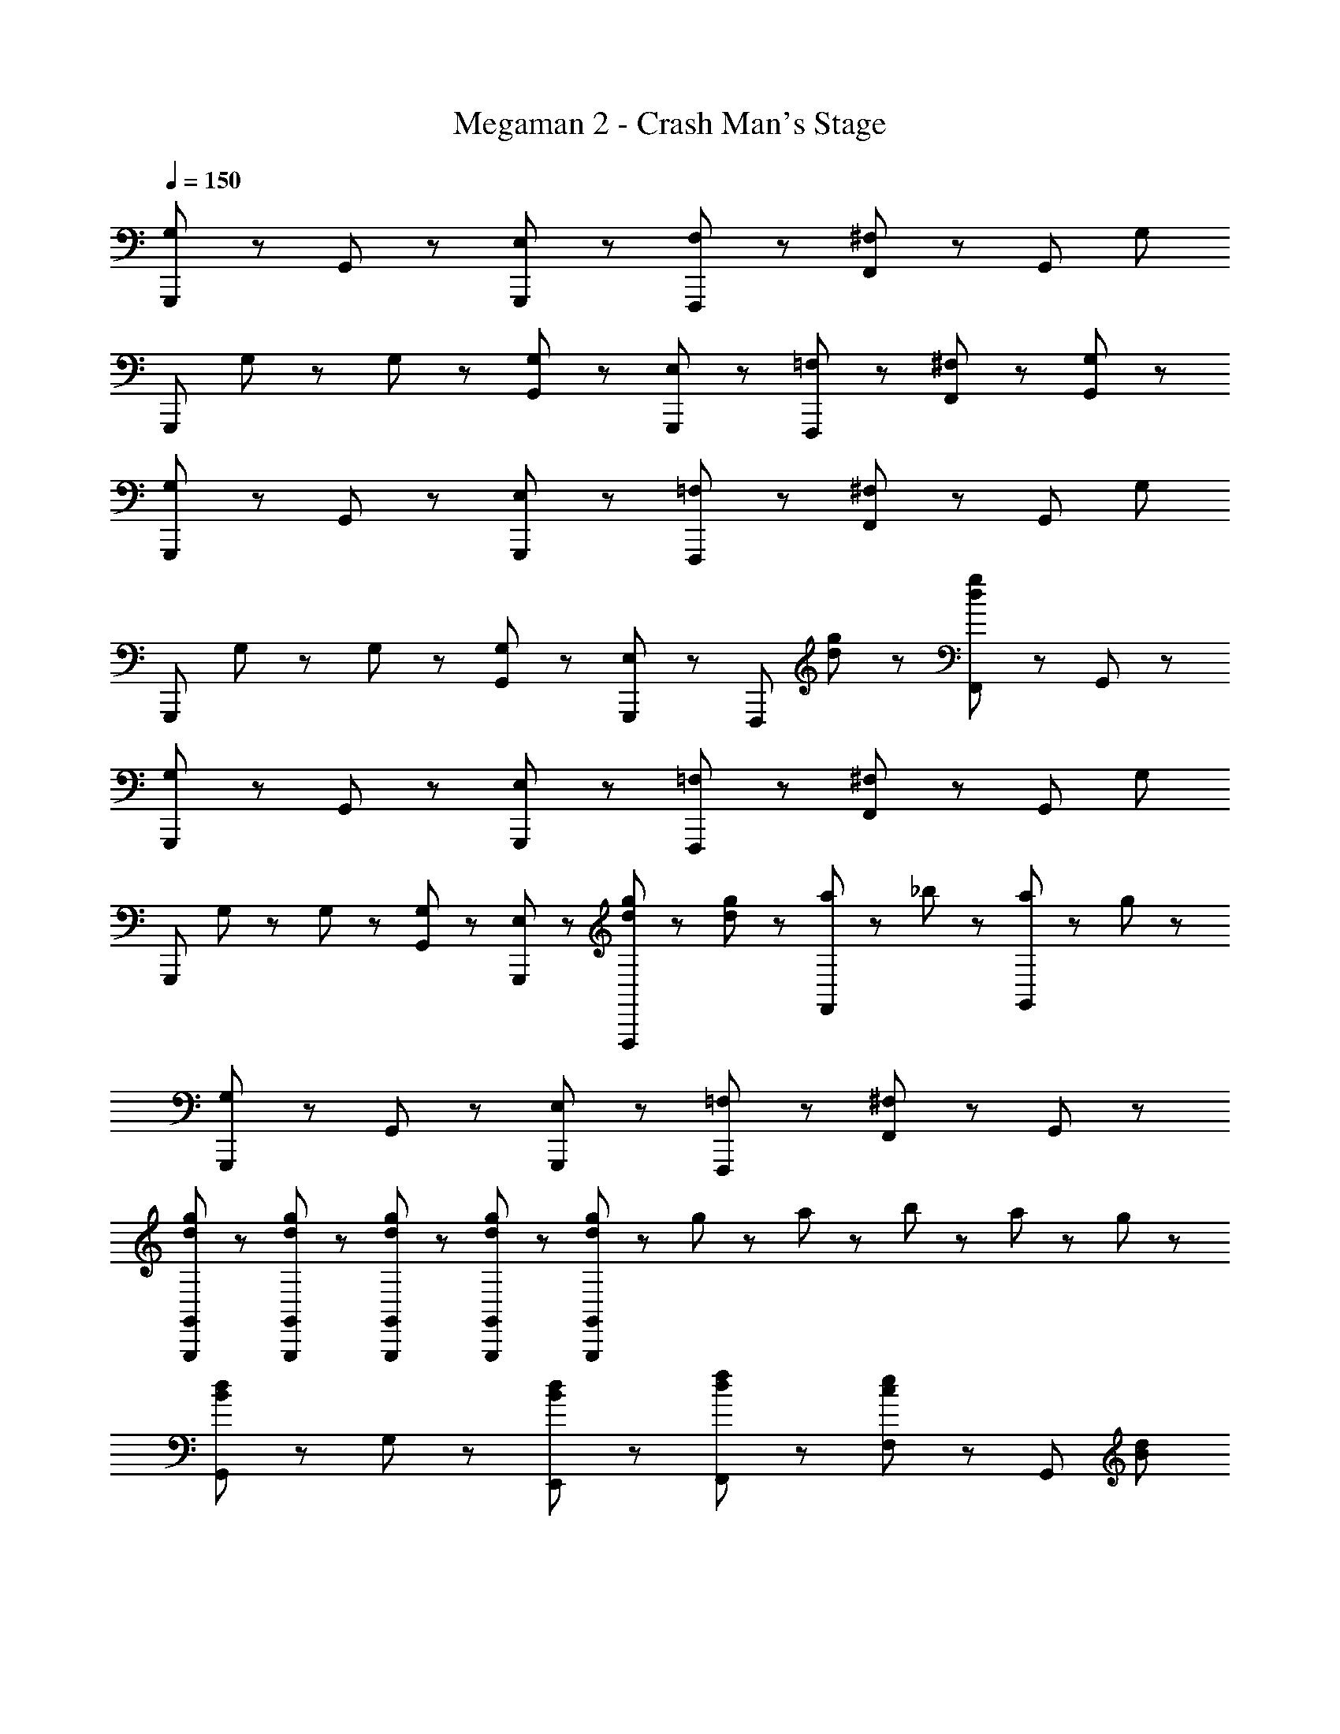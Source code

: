 X: 1
T: Megaman 2 - Crash Man's Stage
Z: ABC Generated by Starbound Composer
L: 1/8
Q: 1/4=150
K: C
[G,,,5/3G,8/3] z/3 G,,47/48 z/48 [E,47/48G,,,47/48] z/48 [F,5/3F,,,5/3] z/3 [F,,47/48^F,71/48] z/48 [G,,47/48z/2] [G,47/48z/2] 
[G,,,5/3z/2] G,23/48 z/48 G,47/48 z/48 [G,47/48G,,47/48] z/48 [E,47/48G,,,47/48] z/48 [=F,5/3F,,,5/3] z/3 [^F,47/48F,,47/48] z/48 [G,47/48G,,47/48] z/48 
[G,,,5/3G,8/3] z/3 G,,47/48 z/48 [E,47/48G,,,47/48] z/48 [=F,5/3F,,,5/3] z/3 [F,,47/48^F,71/48] z/48 [G,,47/48z/2] [G,47/48z/2] 
[G,,,5/3z/2] G,23/48 z/48 G,47/48 z/48 [G,47/48G,,47/48] z/48 [E,47/48G,,,47/48] z/48 [F,,,5/3z] [d47/48g47/48] z/48 [F,,47/48d5/3g5/3] z/48 G,,47/48 z/48 
[G,,,5/3G,8/3] z/3 G,,47/48 z/48 [E,47/48G,,,47/48] z/48 [=F,5/3F,,,5/3] z/3 [F,,47/48^F,71/48] z/48 [G,,47/48z/2] [G,47/48z/2] 
[G,,,5/3z/2] G,23/48 z/48 G,47/48 z/48 [G,47/48G,,47/48] z/48 [E,47/48G,,,47/48] z/48 [d47/48g47/48F,,,5/3] z/48 [d47/48g47/48] z/48 [a23/48F,,47/48] z/48 _b23/48 z/48 [a23/48G,,47/48] z/48 g23/48 z/48 
[G,,,5/3G,8/3] z/3 G,,47/48 z/48 [E,47/48G,,,47/48] z/48 [=F,5/3F,,,5/3] z/3 [F,,47/48^F,5/3] z/48 G,,47/48 z/48 
[d47/48g47/48G,,,47/48G,,47/48] z/48 [d47/48g47/48G,,,47/48G,,47/48] z/48 [d47/48g47/48G,,,47/48G,,47/48] z/48 [d47/48g47/48G,,,47/48G,,47/48] z/48 [d47/48g47/48G,,,47/48G,,47/48] z/48 g47/48 z/48 a23/48 z/48 b23/48 z/48 a23/48 z/48 g23/48 z/48 
[G,,5/3B8/3d8/3] z/3 G,47/48 z/48 [B47/48d47/48E,,47/48] z/48 [d5/3f5/3F,,5/3] z/3 [F,47/48c71/48e71/48] z/48 [G,,47/48z/2] [B47/48d47/48z/2] 
[G,,5/3z/2] [B23/48d23/48] z/48 [B47/48d47/48] z/48 [B47/48d47/48G,47/48] z/48 [B47/48d47/48E,,47/48] z/48 [d5/3f5/3F,,5/3] z/3 [c47/48e47/48F,47/48] z/48 [c47/48^d47/48G,,47/48] z/48 
[G,,5/3B8/3=d8/3] z/3 G,47/48 z/48 [B47/48d47/48E,,47/48] z/48 [d5/3f5/3F,,5/3] z/3 [F,47/48c71/48e71/48] z/48 [G,,47/48z/2] [B47/48d47/48z/2] 
[G,,,5/3G,,5/3z/2] [B23/48d23/48] z/48 [B47/48d47/48] z/48 [B47/48d47/48G,47/48] z/48 [B47/48d47/48E,,47/48] z/48 [F,,5/3z] [d47/48g47/48] z/48 [F,47/48d5/3g5/3] z/48 G,,47/48 z/48 
[G,,5/3B8/3d8/3] z/3 G,47/48 z/48 [B47/48d47/48E,,47/48] z/48 [d5/3f5/3F,,5/3] z/3 [F,47/48c71/48e71/48] z/48 [G,,47/48z/2] [B47/48d47/48z/2] 
[G,,5/3z/2] [B23/48d23/48] z/48 [B47/48d47/48] z/48 [B47/48d47/48G,47/48] z/48 [B47/48d47/48E,,47/48] z/48 [d5/3f5/3F,,5/3] z/3 [c47/48e47/48F,47/48] z/48 [c47/48^d47/48G,,47/48] z/48 
[G,,5/3B8/3=d8/3] z/3 G,47/48 z/48 [B47/48d47/48E,,47/48] z/48 [d5/3f5/3F,,5/3] z/3 [F,47/48c71/48e71/48] z/48 [G,,47/48z/2] [B47/48d47/48z/2] 
[G,,,5/3G,,5/3z/2] [B23/48d23/48] z/48 [B47/48d47/48] z/48 [B47/48d47/48G,47/48] z/48 [B47/48d47/48E,,47/48] z/48 [F,,5/3z] [d47/48g47/48] z/48 [F,47/48d5/3g5/3] z/48 G,,47/48 z/48 
[G5/3B5/3G,,5/3] z/3 [G,47/48G71/48B71/48] z/48 [E,,47/48z/2] [G71/48B71/48z/2] [F,,5/3z] [G47/48B47/48] z/48 [B23/48F,47/48] z/48 A23/48 z/48 [G23/48G,,47/48] z/48 [D71/48A71/48z/2] 
[G,,5/3z] [D47/48G47/48] z/48 G,47/48 z/48 E,,47/48 z/48 [F,,5/3z] [D47/48G47/48] z/48 [D47/48A47/48F,47/48] z/48 [D47/48G47/48G,,47/48] z/48 
[G5/3B5/3G,,5/3] z/3 [G,47/48G71/48B71/48] z/48 [E,,47/48z/2] B23/48 z/48 [G47/48c47/48F,,5/3] z/48 [G5/3B5/3z] F,47/48 z/48 [G,,47/48G9/2B9/2d9/2] z/48 
[G,,,5/3G,,5/3] z/3 G,47/48 z/48 E,,47/48 z/48 [F,,5/3z] [d47/48g47/48] z/48 [F,47/48d5/3g5/3] z/48 G,,47/48 z/48 
[B5/3d5/3G,,5/3] z/3 [G,47/48B71/48d71/48] z/48 [E,,47/48z/2] [B71/48d71/48z/2] [F,,5/3z] [B47/48d47/48] z/48 [d23/48F,47/48] z/48 c23/48 z/48 [B23/48G,,47/48] z/48 [G71/48c71/48z/2] 
[G,,,5/3G,,5/3z] [G47/48B47/48] z/48 G,47/48 z/48 E,,47/48 z/48 [F,,5/3z] [G47/48B47/48] z/48 [G47/48c47/48F,47/48] z/48 [G47/48B47/48G,,47/48] z/48 
[B5/3d5/3G,,5/3] z/3 [G,47/48B71/48d71/48] z/48 [E,,47/48z/2] [B23/48d23/48] z/48 [c47/48e47/48F,,5/3] z/48 [B5/3d5/3z] F,47/48 z/48 [G,,47/48B9/2f9/2] z/48 
[G,,,5/3G,,5/3] z/3 G,47/48 z/48 E,,47/48 z/48 [F,,5/3z] [d47/48g47/48] z/48 [F,47/48d5/3g5/3] z/48 G,,47/48 z/48 
[d5/3g5/3G,,5/3] z/3 [G,47/48d71/48g71/48] z/48 [E,,47/48z/2] [d71/48g71/48z/2] [F,,5/3z] [d47/48g47/48] z/48 [g23/48F,47/48] z/48 e23/48 z/48 [d23/48G,,47/48] z/48 [B71/48e71/48z/2] 
[G,,,5/3G,,5/3z] [B47/48d47/48] z/48 G,47/48 z/48 E,,47/48 z/48 [F,,5/3z] [B47/48d47/48] z/48 [B47/48e47/48F,47/48] z/48 [B47/48d47/48G,,47/48] z/48 
[d5/3g5/3G,,5/3] z/3 [G,47/48d71/48g71/48] z/48 [E,,47/48z/2] [d23/48g23/48] z/48 [e47/48a47/48F,,5/3] z/48 [d5/3g5/3z] F,47/48 z/48 [G,,47/48d9/2g9/2] z/48 
[G,,,5/3G,,5/3] z/3 G,47/48 z/48 E,,47/48 z/48 [F,,5/3z] [d47/48g47/48] z/48 [F,47/48d5/3g5/3] z/48 G,,47/48 z/48 
[g5/3=b5/3G,,5/3] z/3 [G,47/48g71/48b71/48] z/48 [E,,47/48z/2] [g71/48b71/48z/2] [F,,5/3z] [g47/48b47/48] z/48 [b23/48F,47/48] z/48 a23/48 z/48 [g23/48G,,47/48] z/48 [d71/48a71/48z/2] 
[G,,,5/3G,,5/3z] [d47/48g47/48] z/48 G,47/48 z/48 E,,47/48 z/48 [F,,5/3z] [d47/48g47/48] z/48 [d47/48a47/48F,47/48] z/48 [d47/48g47/48G,,47/48] z/48 
[g5/3b5/3G,,5/3] z/3 [G,47/48g71/48b71/48] z/48 [E,,47/48z/2] [g23/48b23/48] z/48 [a47/48c'47/48F,,5/3] z/48 [g5/3b5/3z] F,47/48 z/48 [G,,47/48g9/2b9/2d'9/2] z/48 
[G,,,5/3G,,5/3] z/3 G,47/48 z/48 E,,47/48 z/48 [G23/48F,,5/3] z/48 B23/48 z/48 d23/48 z/48 g23/48 z/48 [B23/48F,47/48] z/48 d23/48 z/48 [g23/48G,,47/48] z/48 b23/48 z/48 
[G,,,5/3G,,5/3B8/3d8/3] z/3 G,47/48 z/48 [B47/48d47/48E,,47/48] z/48 [d5/3f5/3F,,5/3] z/3 [F,47/48c71/48e71/48] z/48 [G,,47/48z/2] [B47/48d47/48z/2] 
[G,,5/3z/2] [B23/48d23/48] z/48 [B47/48d47/48] z/48 [B47/48d47/48G,47/48] z/48 [B47/48d47/48E,,47/48] z/48 [d5/3f5/3F,,5/3] z/3 [c47/48e47/48F,47/48] z/48 [c47/48^d47/48G,,47/48] z/48 
[G,,,5/3G,,5/3B8/3=d8/3] z/3 G,47/48 z/48 [B47/48d47/48E,,47/48] z/48 [d5/3f5/3F,,5/3] z/3 [F,47/48c71/48e71/48] z/48 [G,,47/48z/2] [B47/48d47/48z/2] 
[G,,5/3z/2] [B23/48d23/48] z/48 [B47/48d47/48] z/48 [B47/48d47/48G,47/48] z/48 [B47/48d47/48E,,47/48] z/48 [F,,5/3z] [d47/48g47/48] z/48 [F,47/48d5/3g5/3] z/48 G,,47/48 z/48 
[G,,,5/3G,,5/3B8/3d8/3] z/3 G,47/48 z/48 [B47/48d47/48E,,47/48] z/48 [d5/3f5/3F,,5/3] z/3 [F,47/48c71/48e71/48] z/48 [G,,47/48z/2] [B47/48d47/48z/2] 
[G,,5/3z/2] [B23/48d23/48] z/48 [B47/48d47/48] z/48 [B47/48d47/48G,47/48] z/48 [B47/48d47/48E,,47/48] z/48 [d5/3f5/3F,,5/3] z/3 [c47/48e47/48F,47/48] z/48 [c47/48^d47/48G,,47/48] z/48 
[G,,,5/3G,,5/3B8/3=d8/3] z/3 G,47/48 z/48 [B47/48d47/48E,,47/48] z/48 [d5/3f5/3F,,5/3] z/3 [F,47/48c71/48e71/48] z/48 [G,,47/48z/2] [B47/48d47/48z/2] 
[G,,5/3z/2] [B23/48d23/48] z/48 [B47/48d47/48] z/48 [B47/48d47/48G,47/48] z/48 [B47/48d47/48E,,47/48] z/48 [F,,5/3z] [d47/48g47/48] z/48 [F,47/48d5/3g5/3] z/48 G,,47/48 z/48 
[F,,71/48A5/3c5/3e5/3] z/48 [C,71/48z/2] [A71/48c71/48e71/48z] [E,47/48z/2] e23/48 z/48 [A47/48c47/48e47/48F,,5/3] z/48 [A5/3c5/3z] =F,47/48 z/48 [A47/48c47/48e47/48F,,47/48] z/48 
[G,,71/48G7/2B7/2d7/2] z/48 D,71/48 z/48 G,47/48 z/48 [F47/48c47/48F,,47/48] z/48 [F47/48c47/48F,47/48] z/48 [G23/48c23/48G,,47/48] z/48 [G71/48B71/48d71/48z/2] G,47/48 z/48 
[F,,71/48A5/3c5/3e5/3] z/48 [C,71/48z/2] [A71/48c71/48e71/48z] [E,47/48z/2] e23/48 z/48 [A47/48c47/48e47/48F,,5/3] z/48 [A5/3c5/3z] F,47/48 z/48 [A47/48c47/48e47/48F,,47/48] z/48 
[G,,71/48G7/2B7/2d7/2] z/48 D,71/48 z/48 G,47/48 z/48 [F47/48c47/48F,,47/48] z/48 [F47/48c47/48F,47/48] z/48 [G23/48c23/48G,,47/48] z/48 [G71/48B71/48d71/48z/2] G,47/48 z/48 
[F,,71/48A5/3c5/3e5/3] z/48 [C,71/48z/2] [A71/48c71/48e71/48z] [E,47/48z/2] e23/48 z/48 [A47/48c47/48e47/48F,,5/3] z/48 [A5/3c5/3z] F,47/48 z/48 [A47/48c47/48e47/48F,,47/48] z/48 
[G,,71/48G7/2B7/2d7/2] z/48 D,71/48 z/48 G,47/48 z/48 [F47/48c47/48F,,47/48] z/48 [F47/48c47/48F,47/48] z/48 [G23/48c23/48G,,47/48] z/48 [G71/48B71/48d71/48z/2] G,47/48 z/48 
[F,,71/48A5/3c5/3e5/3] z/48 [C,71/48z/2] [A71/48c71/48e71/48z] [E,47/48z/2] e23/48 z/48 [A47/48c47/48e47/48F,,5/3] z/48 [c5/3e5/3g5/3z] F,47/48 z/48 [A47/48c47/48e47/48F,,47/48] z/48 
[B23/48d23/48G,,71/48] z/48 [B23/48d23/48] z25/48 [d23/48g23/48B,,71/48] z/48 [d23/48g23/48] z25/48 [d23/48g23/48b23/48D,5/3] z/48 [d23/48g23/48b23/48] z49/48 G,,47/48 z/48 G,47/48 z/48 G,,47/48 z/48 
[G,,5/3B8/3d8/3] z/3 G,47/48 z/48 [B47/48d47/48E,,47/48] z/48 [d5/3f5/3F,,5/3] z/3 [^F,47/48c71/48e71/48] z/48 [G,,47/48z/2] [B47/48d47/48z/2] 
[G,,5/3z/2] [B23/48d23/48] z/48 [B47/48d47/48] z/48 [B47/48d47/48G,47/48] z/48 [B47/48d47/48E,,47/48] z/48 [d5/3f5/3F,,5/3] z/3 [c47/48e47/48F,47/48] z/48 [c47/48^d47/48G,,47/48] z/48 
[G,,5/3B8/3=d8/3] z/3 G,47/48 z/48 [B47/48d47/48E,,47/48] z/48 [d5/3f5/3F,,5/3] z/3 [F,47/48c71/48e71/48] z/48 [G,,47/48z/2] [B47/48d47/48z/2] 
[G,,,5/3G,,5/3z/2] [B23/48d23/48] z/48 [B47/48d47/48] z/48 [B47/48d47/48G,47/48] z/48 [B47/48d47/48E,,47/48] z/48 [F,,5/3z] [d47/48g47/48] z/48 [F,47/48d5/3g5/3] z/48 G,,47/48 z/48 
[G,,5/3B8/3d8/3] z/3 G,47/48 z/48 [B47/48d47/48E,,47/48] z/48 [d5/3f5/3F,,5/3] z/3 [F,47/48c71/48e71/48] z/48 [G,,47/48z/2] [B47/48d47/48z/2] 
[G,,5/3z/2] [B23/48d23/48] z/48 [B47/48d47/48] z/48 [B47/48d47/48G,47/48] z/48 [B47/48d47/48E,,47/48] z/48 [d5/3f5/3F,,5/3] z/3 [c47/48e47/48F,47/48] z/48 [c47/48^d47/48G,,47/48] z/48 
[G,,5/3B8/3=d8/3] z/3 G,47/48 z/48 [B47/48d47/48E,,47/48] z/48 [d5/3f5/3F,,5/3] z/3 [F,47/48c71/48e71/48] z/48 [G,,47/48z/2] [B47/48d47/48z/2] 
[G,,,5/3G,,5/3z/2] [B23/48d23/48] z/48 [B47/48d47/48] z/48 [B47/48d47/48G,47/48] z/48 [B47/48d47/48E,,47/48] z/48 [F,,5/3z] [d47/48g47/48] z/48 [F,47/48d5/3g5/3] z/48 G,,47/48 z/48 
[G5/3B5/3G,,5/3] z/3 [G,47/48G71/48B71/48] z/48 [E,,47/48z/2] [G71/48B71/48z/2] [F,,5/3z] [G47/48B47/48] z/48 [B23/48F,47/48] z/48 A23/48 z/48 [G23/48G,,47/48] z/48 [D71/48A71/48z/2] 
[G,,5/3z] [D47/48G47/48] z/48 G,47/48 z/48 E,,47/48 z/48 [F,,5/3z] [D47/48G47/48] z/48 [D47/48A47/48F,47/48] z/48 [D47/48G47/48G,,47/48] z/48 
[G5/3B5/3G,,5/3] z/3 [G,47/48G71/48B71/48] z/48 [E,,47/48z/2] B23/48 z/48 [G47/48c47/48F,,5/3] z/48 [G5/3B5/3z] F,47/48 z/48 [G,,47/48G9/2B9/2d9/2] z/48 
[G,,,5/3G,,5/3] z/3 G,47/48 z/48 E,,47/48 z/48 [F,,5/3z] [d47/48g47/48] z/48 [F,47/48d5/3g5/3] z/48 G,,47/48 z/48 
[B5/3d5/3G,,5/3] z/3 [G,47/48B71/48d71/48] z/48 [E,,47/48z/2] [B71/48d71/48z/2] [F,,5/3z] [B47/48d47/48] z/48 [d23/48F,47/48] z/48 c23/48 z/48 [B23/48G,,47/48] z/48 [G71/48c71/48z/2] 
[G,,,5/3G,,5/3z] [G47/48B47/48] z/48 G,47/48 z/48 E,,47/48 z/48 [F,,5/3z] [G47/48B47/48] z/48 [G47/48c47/48F,47/48] z/48 [G47/48B47/48G,,47/48] z/48 
[B5/3d5/3G,,5/3] z/3 [G,47/48B71/48d71/48] z/48 [E,,47/48z/2] [B23/48d23/48] z/48 [c47/48e47/48F,,5/3] z/48 [B5/3d5/3z] F,47/48 z/48 [G,,47/48B9/2f9/2] z/48 
[G,,,5/3G,,5/3] z/3 G,47/48 z/48 E,,47/48 z/48 [F,,5/3z] [d47/48g47/48] z/48 [F,47/48d5/3g5/3] z/48 G,,47/48 z/48 
[d5/3g5/3G,,5/3] z/3 [G,47/48d71/48g71/48] z/48 [E,,47/48z/2] [d71/48g71/48z/2] [F,,5/3z] [d47/48g47/48] z/48 [g23/48F,47/48] z/48 e23/48 z/48 [d23/48G,,47/48] z/48 [B71/48e71/48z/2] 
[G,,,5/3G,,5/3z] [B47/48d47/48] z/48 G,47/48 z/48 E,,47/48 z/48 [F,,5/3z] [B47/48d47/48] z/48 [B47/48e47/48F,47/48] z/48 [B47/48d47/48G,,47/48] z/48 
[d5/3g5/3G,,5/3] z/3 [G,47/48d71/48g71/48] z/48 [E,,47/48z/2] [d23/48g23/48] z/48 [e47/48a47/48F,,5/3] z/48 [d5/3g5/3z] F,47/48 z/48 [G,,47/48d9/2g9/2] z/48 
[G,,,5/3G,,5/3] z/3 G,47/48 z/48 E,,47/48 z/48 [F,,5/3z] [d47/48g47/48] z/48 [F,47/48d5/3g5/3] z/48 G,,47/48 z/48 
[g5/3b5/3G,,5/3] z/3 [G,47/48g71/48b71/48] z/48 [E,,47/48z/2] [g71/48b71/48z/2] [F,,5/3z] [g47/48b47/48] z/48 [b23/48F,47/48] z/48 a23/48 z/48 [g23/48G,,47/48] z/48 [d71/48a71/48z/2] 
[G,,,5/3G,,5/3z] [d47/48g47/48] z/48 G,47/48 z/48 E,,47/48 z/48 [F,,5/3z] [d47/48g47/48] z/48 [d47/48a47/48F,47/48] z/48 [d47/48g47/48G,,47/48] z/48 
[g5/3b5/3G,,5/3] z/3 [G,47/48g71/48b71/48] z/48 [E,,47/48z/2] [g23/48b23/48] z/48 [a47/48c'47/48F,,5/3] z/48 [g5/3b5/3z] F,47/48 z/48 [G,,47/48g9/2b9/2d'9/2] z/48 
[G,,,5/3G,,5/3] z/3 G,47/48 z/48 E,,47/48 z/48 [G23/48F,,5/3] z/48 B23/48 z/48 d23/48 z/48 g23/48 z/48 [B23/48F,47/48] z/48 d23/48 z/48 [g23/48G,,47/48] z/48 b23/48 z/48 
[G,,,5/3G,,5/3B8/3d8/3] z/3 G,47/48 z/48 [B47/48d47/48E,,47/48] z/48 [d5/3f5/3F,,5/3] z/3 [F,47/48c71/48e71/48] z/48 [G,,47/48z/2] [B47/48d47/48z/2] 
[G,,5/3z/2] [B23/48d23/48] z/48 [B47/48d47/48] z/48 [B47/48d47/48G,47/48] z/48 [B47/48d47/48E,,47/48] z/48 [d5/3f5/3F,,5/3] z/3 [c47/48e47/48F,47/48] z/48 [c47/48^d47/48G,,47/48] z/48 
[G,,,5/3G,,5/3B8/3=d8/3] z/3 G,47/48 z/48 [B47/48d47/48E,,47/48] z/48 [d5/3f5/3F,,5/3] z/3 [F,47/48c71/48e71/48] z/48 [G,,47/48z/2] [B47/48d47/48z/2] 
[G,,5/3z/2] [B23/48d23/48] z/48 [B47/48d47/48] z/48 [B47/48d47/48G,47/48] z/48 [B47/48d47/48E,,47/48] z/48 [F,,5/3z] [d47/48g47/48] z/48 [F,47/48d5/3g5/3] z/48 G,,47/48 z/48 
[G,,,5/3G,,5/3B8/3d8/3] z/3 G,47/48 z/48 [B47/48d47/48E,,47/48] z/48 [d5/3f5/3F,,5/3] z/3 [F,47/48c71/48e71/48] z/48 [G,,47/48z/2] [B47/48d47/48z/2] 
[G,,5/3z/2] [B23/48d23/48] z/48 [B47/48d47/48] z/48 [B47/48d47/48G,47/48] z/48 [B47/48d47/48E,,47/48] z/48 [d5/3f5/3F,,5/3] z/3 [c47/48e47/48F,47/48] z/48 [c47/48^d47/48G,,47/48] z/48 
[G,,,5/3G,,5/3B8/3=d8/3] z/3 G,47/48 z/48 [B47/48d47/48E,,47/48] z/48 [d5/3f5/3F,,5/3] z/3 [F,47/48c71/48e71/48] z/48 [G,,47/48z/2] [B47/48d47/48z/2] 
[G,,5/3z/2] [B23/48d23/48] z/48 [B47/48d47/48] z/48 [B47/48d47/48G,47/48] z/48 [B47/48d47/48E,,47/48] z/48 [F,,5/3z] [d47/48g47/48] z/48 [F,47/48d5/3g5/3] z/48 G,,47/48 z/48 
[F,,71/48A5/3c5/3e5/3] z/48 [C,71/48z/2] [A71/48c71/48e71/48z] [E,47/48z/2] e23/48 z/48 [A47/48c47/48e47/48F,,5/3] z/48 [A5/3c5/3z] =F,47/48 z/48 [A47/48c47/48e47/48F,,47/48] z/48 
[G,,71/48G7/2B7/2d7/2] z/48 D,71/48 z/48 G,47/48 z/48 [F47/48c47/48F,,47/48] z/48 [F47/48c47/48F,47/48] z/48 [G23/48c23/48G,,47/48] z/48 [G71/48B71/48d71/48z/2] G,47/48 z/48 
[F,,71/48A5/3c5/3e5/3] z/48 [C,71/48z/2] [A71/48c71/48e71/48z] [E,47/48z/2] e23/48 z/48 [A47/48c47/48e47/48F,,5/3] z/48 [A5/3c5/3z] F,47/48 z/48 [A47/48c47/48e47/48F,,47/48] z/48 
[G,,71/48G7/2B7/2d7/2] z/48 D,71/48 z/48 G,47/48 z/48 [F47/48c47/48F,,47/48] z/48 [F47/48c47/48F,47/48] z/48 [G23/48c23/48G,,47/48] z/48 [G71/48B71/48d71/48z/2] G,47/48 z/48 
[F,,71/48A5/3c5/3e5/3] z/48 [C,71/48z/2] [A71/48c71/48e71/48z] [E,47/48z/2] e23/48 z/48 [A47/48c47/48e47/48F,,5/3] z/48 [A5/3c5/3z] F,47/48 z/48 [A47/48c47/48e47/48F,,47/48] z/48 
[G,,71/48G7/2B7/2d7/2] z/48 D,71/48 z/48 G,47/48 z/48 [F47/48c47/48F,,47/48] z/48 [F47/48c47/48F,47/48] z/48 [G23/48c23/48G,,47/48] z/48 [G71/48B71/48d71/48z/2] G,47/48 z/48 
[F,,71/48A5/3c5/3e5/3] z/48 [C,71/48z/2] [A71/48c71/48e71/48z] [E,47/48z/2] e23/48 z/48 [A47/48c47/48e47/48F,,5/3] z/48 [c5/3e5/3g5/3z] F,47/48 z/48 [A47/48c47/48e47/48F,,47/48] z/48 
[B23/48d23/48G,,71/48] z/48 [B23/48d23/48] z25/48 [d23/48g23/48B,,71/48] z/48 [d23/48g23/48] z25/48 [d23/48g23/48b23/48D,5/3] z/48 [d23/48g23/48b23/48] z49/48 G,,47/48 z/48 G,47/48 z/48 G,,47/48 
